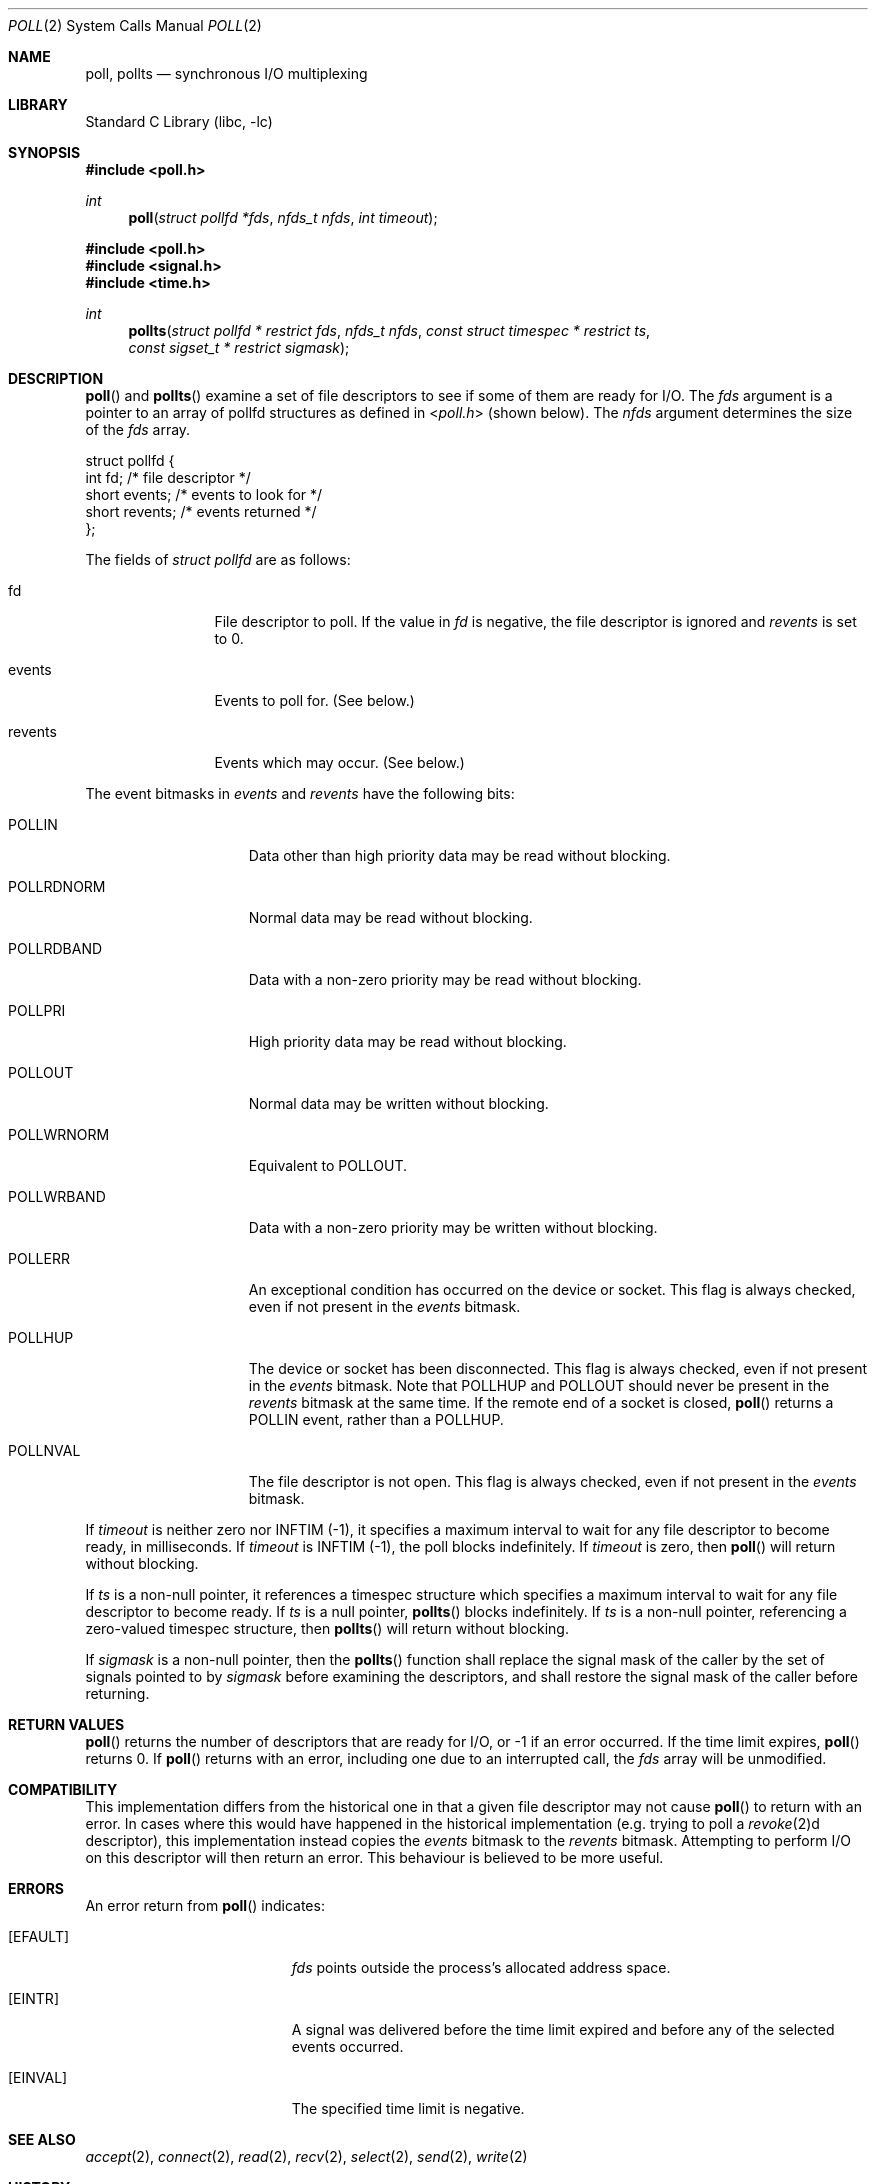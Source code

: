 .\"	$NetBSD: poll.2,v 1.27 2008/04/30 13:10:51 martin Exp $
.\"
.\" Copyright (c) 1998, 2005 The NetBSD Foundation, Inc.
.\" All rights reserved.
.\"
.\" This code is derived from software contributed to The NetBSD Foundation
.\" by Charles M. Hannum.
.\"
.\" Redistribution and use in source and binary forms, with or without
.\" modification, are permitted provided that the following conditions
.\" are met:
.\" 1. Redistributions of source code must retain the above copyright
.\"    notice, this list of conditions and the following disclaimer.
.\" 2. Redistributions in binary form must reproduce the above copyright
.\"    notice, this list of conditions and the following disclaimer in the
.\"    documentation and/or other materials provided with the distribution.
.\"
.\" THIS SOFTWARE IS PROVIDED BY THE NETBSD FOUNDATION, INC. AND CONTRIBUTORS
.\" ``AS IS'' AND ANY EXPRESS OR IMPLIED WARRANTIES, INCLUDING, BUT NOT LIMITED
.\" TO, THE IMPLIED WARRANTIES OF MERCHANTABILITY AND FITNESS FOR A PARTICULAR
.\" PURPOSE ARE DISCLAIMED.  IN NO EVENT SHALL THE FOUNDATION OR CONTRIBUTORS
.\" BE LIABLE FOR ANY DIRECT, INDIRECT, INCIDENTAL, SPECIAL, EXEMPLARY, OR
.\" CONSEQUENTIAL DAMAGES (INCLUDING, BUT NOT LIMITED TO, PROCUREMENT OF
.\" SUBSTITUTE GOODS OR SERVICES; LOSS OF USE, DATA, OR PROFITS; OR BUSINESS
.\" INTERRUPTION) HOWEVER CAUSED AND ON ANY THEORY OF LIABILITY, WHETHER IN
.\" CONTRACT, STRICT LIABILITY, OR TORT (INCLUDING NEGLIGENCE OR OTHERWISE)
.\" ARISING IN ANY WAY OUT OF THE USE OF THIS SOFTWARE, EVEN IF ADVISED OF THE
.\" POSSIBILITY OF SUCH DAMAGE.
.\"
.Dd September 8, 2006
.Dt POLL 2
.Os
.Sh NAME
.Nm poll, pollts
.Nd synchronous I/O multiplexing
.Sh LIBRARY
.Lb libc
.Sh SYNOPSIS
.In poll.h
.Ft int
.Fn poll "struct pollfd *fds" "nfds_t nfds" "int timeout"
.In poll.h
.In signal.h
.In time.h
.Ft int
.Fn pollts "struct pollfd * restrict fds" "nfds_t nfds" "const struct timespec * restrict ts" "const sigset_t * restrict sigmask"
.Sh DESCRIPTION
.Fn poll
and
.Fn pollts
examine a set of file descriptors to see if some of them are ready for
I/O.
The
.Fa fds
argument is a pointer to an array of pollfd structures as defined in
.In poll.h
(shown below).
The
.Fa nfds
argument determines the size of the
.Fa fds
array.
.Bd -literal
struct pollfd {
    int    fd;       /* file descriptor */
    short  events;   /* events to look for */
    short  revents;  /* events returned */
};
.Ed
.Pp
The fields of
.Fa struct pollfd
are as follows:
.Bl -tag -width XXXrevents
.It fd
File descriptor to poll.
If the value in
.Em fd
is negative, the file descriptor is ignored and
.Em revents
is set to 0.
.It events
Events to poll for.
(See below.)
.It revents
Events which may occur.
(See below.)
.El
.Pp
The event bitmasks in
.Fa events
and
.Fa revents
have the following bits:
.Bl -tag -width XXXPOLLWRNORM
.It POLLIN
Data other than high priority data may be read without blocking.
.It POLLRDNORM
Normal data may be read without blocking.
.It POLLRDBAND
Data with a non-zero priority may be read without blocking.
.It POLLPRI
High priority data may be read without blocking.
.It POLLOUT
Normal data may be written without blocking.
.It POLLWRNORM
Equivalent to
POLLOUT.
.It POLLWRBAND
Data with a non-zero priority may be written without blocking.
.It POLLERR
An exceptional condition has occurred on the device or socket.
This flag is always checked, even if not present in the
.Fa events
bitmask.
.It POLLHUP
The device or socket has been disconnected.
This flag is always
checked, even if not present in the
.Fa events
bitmask.
Note that
POLLHUP
and
POLLOUT
should never be present in the
.Fa revents
bitmask at the same time.
If the remote end of a socket is closed,
.Fn poll
returns a
POLLIN
event, rather than a
POLLHUP.
.It POLLNVAL
The file descriptor is not open.
This flag is always checked, even
if not present in the
.Fa events
bitmask.
.El
.Pp
If
.Fa timeout
is neither zero nor INFTIM (\-1), it specifies a maximum interval to
wait for any file descriptor to become ready, in milliseconds.
If
.Fa timeout
is INFTIM (\-1), the poll blocks indefinitely.
If
.Fa timeout
is zero, then
.Fn poll
will return without blocking.
.Pp
If
.Fa ts
is a non-null pointer, it references a timespec structure which specifies a
maximum interval to wait for any file descriptor to become ready.
If
.Fa ts
is a null pointer,
.Fn pollts
blocks indefinitely.
If
.Fa ts
is a non-null pointer, referencing a zero-valued timespec structure, then
.Fn pollts
will return without blocking.
.Pp
If
.Fa sigmask
is a non-null pointer, then the
.Fn pollts
function shall replace the signal mask of the caller by the set of
signals pointed to by
.Fa sigmask
before examining the descriptors, and shall restore the signal mask
of the caller before returning.
.Sh RETURN VALUES
.Fn poll
returns the number of descriptors that are ready for I/O, or \-1 if an
error occurred.
If the time limit expires,
.Fn poll
returns 0.
If
.Fn poll
returns with an error,
including one due to an interrupted call,
the
.Fa fds
array will be unmodified.
.Sh COMPATIBILITY
This implementation differs from the historical one in that a given
file descriptor may not cause
.Fn poll
to return with an error.
In cases where this would have happened in the historical implementation
(e.g. trying to poll a
.Xr revoke 2 Ns d
descriptor), this implementation instead copies the
.Fa events
bitmask to the
.Fa revents
bitmask.
Attempting to perform I/O on this descriptor will then return an error.
This behaviour is believed to be more useful.
.Sh ERRORS
An error return from
.Fn poll
indicates:
.Bl -tag -width Er
.It Bq Er EFAULT
.Fa fds
points outside the process's allocated address space.
.It Bq Er EINTR
A signal was delivered before the time limit expired and
before any of the selected events occurred.
.It Bq Er EINVAL
The specified time limit is negative.
.El
.Sh SEE ALSO
.Xr accept 2 ,
.Xr connect 2 ,
.Xr read 2 ,
.Xr recv 2 ,
.Xr select 2 ,
.Xr send 2 ,
.Xr write 2
.Sh HISTORY
The
.Fn poll
function appeared in
.At V.3 .
The
.Fn pollts
function first appeared in
.Nx 3.0 .
.Sh BUGS
The distinction between some of the fields in the
.Fa events
and
.Fa revents
bitmasks is really not useful without STREAMS.
The fields are defined for compatibility with existing software.

